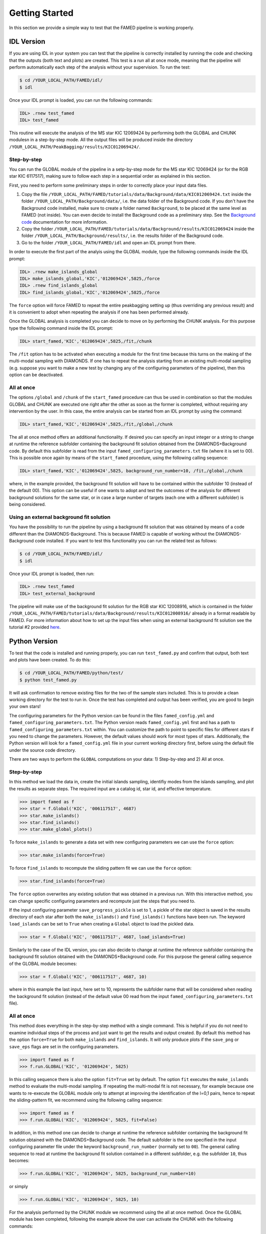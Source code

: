 Getting Started
===============

In this section we provide a simple way to test that the FAMED pipeline is working properly. 

IDL Version
^^^^^^^^^^^
If you are using IDL in your system you can test that the pipeline is correctly installed by running the code and checking that the outputs (both text and plots) are created. This test is a run all at once mode, meaning that the pipeline will perform automatically each step of the analysis without your supervision. To run the test:

.. code :: shell

    $ cd /YOUR_LOCAL_PATH/FAMED/idl/
    $ idl

Once your IDL prompt is loaded, you can run the following commands:

.. code :: idl

    IDL> .rnew test_famed
    IDL> test_famed

This routine will execute the analysis of the MS star KIC 12069424 by performing both the GLOBAL and CHUNK modulesn in a step-by-step mode. All the output files will be produced inside the directory ``/YOUR_LOCAL_PATH/PeakBagging/results/KIC012069424/``.

Step-by-step
------------
You can run the GLOBAL module of the pipeline in a setp-by-step mode for the MS star KIC 12069424 (or for the RGB star KIC 6117517), making sure to follow each step in a sequential order as explained in this section. 

First, you need to perform some preliminary steps in order to correctly place your input data files. 

1. Copy the file ``/YOUR_LOCAL_PATH/FAMED/tutorials/data/Background/data/KIC012069424.txt`` inside the folder ``/YOUR_LOCAL_PATH/Background/data/``, i.e. the data folder of the Background code. If you don't have the Background code installed, make sure to create a folder named ``Background``, to be placed at the same level as FAMED (not inside). You can even decide to install the Background code as a preliminary step. See the `Background code <https://github.com/EnricoCorsaro/Background>`_ documentation for more information.

2. Copy the folder ``/YOUR_LOCAL_PATH/FAMED/tutorials/data/Background/results/KIC012069424`` inside the folder ``/YOUR_LOCAL_PATH/Background/results/``, i.e. the results folder of the Background code.

3. Go to the folder ``/YOUR_LOCAL_PATH/FAMED/idl`` and open an IDL prompt from there.

In order to execute the first part of the analyis using the GLOBAL module, type the following commands inside the IDL prompt:

.. code :: idl

    IDL> .rnew make_islands_global
    IDL> make_islands_global,'KIC','012069424',5825,/force
    IDL> .rnew find_islands_global
    IDL> find_islands_global,'KIC','012069424',5825,/force

The ``force`` option will force FAMED to repeat the entire peakbagging setting up (thus overriding any previous result) and it is convenient to adopt when repeating the analysis if one has been performed already.

Once the GLOBAL analysis is completed you can decide to move on by performing the CHUNK analysis. For this purpose type the following command inside the IDL prompt:

.. code :: idl

    IDL> start_famed,'KIC','012069424',5825,/fit,/chunk

The ``/fit`` option has to be activated when executing a module for the first time because this turns on the making of the multi-modal sampling with DIAMONDS. If one has to repeat the analysis starting from an existing multi-modal sampling (e.g. suppose you want to make a new test by changing any of the configuring parameters of the pipeline), then this option can be deactivated. 

All at once
-----------
The options ``/global`` and ``/chunk`` of the ``start_famed`` procedure can thus be used in combination so that the modules GLOBAL and CHUNK are executed one right after the other as soon as the former is completed, without requiring any intervention by the user. In this case, the entire analysis can be started from an IDL prompt by using the command:

.. code :: idl

    IDL> start_famed,'KIC','012069424',5825,/fit,/global,/chunk

The all at once method offers an additional functionality. If desired you can specify an input integer or a string to change at runtime the reference subfolder containing the background fit solution obtained from the DIAMONDS+Background code. By default this subfolder is read from the input ``famed_configuring_parameters.txt`` file (where it is set to 00). This is possible once again by means of the ``start_famed`` procedure, using the following calling sequence:

.. code :: idl

    IDL> start_famed,'KIC','012069424',5825, background_run_number=10, /fit,/global,/chunk

where, in the example provided, the background fit solution will have to be contained within the subfolder 10 (instead of the default 00). This option can be useful if one wants to adopt and test the outcomes of the analysis for different background solutions for the same star, or in case a large number of targets (each one with a different subfolder) is being considered.

Using an external background fit solution
-----------------------------------------
You have the possibility to run the pipeline by using a background fit solution that was obtained by means of a code different than the DIAMONDS-Background. This is because FAMED is capable of working without the DIAMONDS-Background code installed. If you want to test this functionality you can run the related test as follows:

.. code :: shell

    $ cd /YOUR_LOCAL_PATH/FAMED/idl/
    $ idl

Once your IDL prompt is loaded, then run:

.. code :: idl

    IDL> .rnew test_famed
    IDL> test_external_background

The pipeline will make use of the background fit solution for the RGB star KIC 12008916, which is contained in the folder ``/YOUR_LOCAL_PATH/FAMED/tutorials/data/Background/results/KIC012008916/`` already in a format readable by FAMED. For more information about how to set up the input files when using an external background fit solution see the tutorial #2 provided `here <https://github.com/EnricoCorsaro/FAMED/tree/master/tutorials>`_.


Python Version
^^^^^^^^^^^^^^
To test that the code is installed and running properly, you can run ``test_famed.py`` and confirm that output, both text and plots have been created. To do this:

.. code :: shell

    $ cd /YOUR_LOCAL_PATH/FAMED/python/test/
    $ python test_famed.py

It will ask confirmation to remove existing files for the two of the sample stars included. This is to provide a clean working directory for the test to run in. Once the test has completed and output has been verified, you are good to begin your own stars!

The configuring parameters for the Python version can be found in the files ``famed_config.yml`` and ``famed_configuring_parameters.txt``. The Python version reads ``famed_config.yml`` first and has a path to ``famed_configuring_parameters.txt`` within. You can customize the path to point to specific files for different stars if you need to change the parameters. However, the default values should work for most types of stars. Additionally, the Python version will look for a ``famed_config.yml`` file in your current working directory first, before using the default file under the source code directory.

There are two ways to perform the ``GLOBAL`` computations on your data: 1) Step-by-step and 2) All at once. 

Step-by-step
------------
In this method we load the data in, create the initial islands sampling, identifiy modes from the islands sampling, and plot the results as separate steps.  The required input are a catalog id, star id, and effective temperature. 

.. code :: python

     >>> import famed as f
     >>> star = f.Global('KIC', '006117517', 4687)
     >>> star.make_islands()
     >>> star.find_islands()
     >>> star.make_global_plots()


To force ``make_islands`` to generate a data set with new configuring parameters we can use the ``force`` option:
 
.. code :: python

     >>> star.make_islands(force=True)

To force ``find_islands`` to recompute the sliding pattern fit we can use the ``force`` option:
 
.. code :: python

     >>> star.find_islands(force=True)

The ``force`` option overwrites any existing solution that was obtained in a previous run. With this interactive method, you can change specific configuring parameters and recompute just the steps that you need to.

If the input configuring parameter ``save_progress_pickle`` is set to 1, a pickle of the star object is saved in the results directory of each star after both the ``make_islands()`` and ``find_islands()`` functions have been run. The keyword ``load_islands`` can be set to ``True`` when creating a ``Global`` object to load the pickled data. 

.. code :: python

     >>> star = f.Global('KIC', '006117517', 4687, load_islands=True)

Similarly to the case of the IDL version, you can also decide to change at runtime the reference subfolder containing the background fit solution obtained with the DIAMONDS+Background code. For this purpose the general calling sequence of the GLOBAL module becomes:

.. code :: python

     >>> star = f.Global('KIC', '006117517', 4687, 10)

where in this example the last input, here set to 10, represents the subfolder name that will be considered when reading the background fit solution (instead of the default value 00 read from the input ``famed_configuring_parameters.txt`` file).

All at once
-----------
This method does everything in the step-by-step method with a single command. This is helpful if you do not need to examine individual steps of the process and just want to get the results and output created. By default this method has the option ``force=True`` for both ``make_islands`` and ``find_islands``. It will only produce plots if the ``save_png`` or ``save_eps`` flags are set in the configuring parameters.

.. code :: python

     >>> import famed as f
     >>> f.run.GLOBAL('KIC', '012069424', 5825)

In this calling sequence there is also the option ``fit=True`` set by default. The option ``fit`` executes the ``make_islands`` method to evaluate the multi-modal sampling. If repeating the multi-modal fit is not necessary, for example because one wants to re-execute the GLOBAL module only to attempt at improving the identification of the l=0,1 pairs, hence to repeat the sliding-pattern fit, we recommend using the following calling sequence:

.. code :: python

     >>> import famed as f
     >>> f.run.GLOBAL('KIC', '012069424', 5825, fit=False)

In addition, in this method one can decide to change at runtime the reference subfolder containing the background fit solution obtained with the DIAMONDS+Background code. The default subfolder is the one specified in the input configuring parameter file under the keyword ``background_run_number`` (normally set to ``00``). The general calling sequence to read at runtime the background fit solution contained in a different subfolder, e.g. the subfolder ``10``, thus becomes:

.. code :: python

     >>> f.run.GLOBAL('KIC', '012069424', 5825, background_run_number=10)

or simply

.. code :: python

     >>> f.run.GLOBAL('KIC', '012069424', 5825, 10)

For the analysis performed by the CHUNK module we recommend using the all at once method. Once the GLOBAL module has been completed, following the example above the user can activate the CHUNK with the following commands:

.. code ::

    >>> f.run.CHUNK('KIC', '012069424')

where we note that the input temperature is no longer required because this is obtained directly from the solution of the GLOBAL module. Similarly to the case of GLOBAL, the calling sequence for CHUNK also allows two optional flags, both activated by default, ``fit=True``, ``force=True``. The two options have an analogous meaning to that of GLOBAL. If repeating the multi-modal fit is not necessary, for example because one wants to re-execute the CHUNK module just for a better identification of the individual modes and/or to repeat the peak detection tests, then the following calling sequence should be used:

.. code ::

    >>> f.run.CHUNK('KIC', '012069424', fit=False)

There is also the possibility to recompute the analysis of an individual chunk instead of all the chunks together, for example because we only want to intervene in a specific region of the dataset. In this case, if for example one wants to re-analyze chunk #5, one can use the following calling sequence:

.. code ::

    >>> f.run.CHUNK('KIC', '012069424', chunk_id=5)

where ``chunk_id`` would be otherwise set to -1 by default, with -1 meaning that all the identified chunks should be processed. The number of the chunk to adopt matches the numbering provided by the GLOBAL module.
Similarly to GLOBA, if a background fit solution has to be specified at runtime, the user can force its reading also in the CHUNK by means of the following calling sequence:

.. code ::

    >>> f.run.CHUNK('KIC', '012069424', background_run_number=10)  

Note that these are positional arguments, so in this case the argument name ``background_run_number`` has to be specified entirely when providing it as an explicit input, otherwise the code may confuse it with the other input ``chunk_id`` if the latter one is not specified instead. In summary, if one wants to re-execute the CHUNK analysis for the chunk number 5 by using the background fit solution contained in the sub-folder ``10`` but without repeating the multi-modal fit, then the user should adopt the following calling sequence:

.. code ::

    >>> f.run.CHUNK('KIC', '012069424', chunk_id=5, background_run_number=10, fit=False)  

Using an external background fit solution
-----------------------------------------
An additional routine is provided in order to let you test the analysis of the RGB star KIC 12008916 by means of a background fit solution obtained by a code different than the DIAMONDS-Background. You can run this test in an interactive way following the steps below:

.. code :: shell

    $ cd /YOUR_LOCAL_PATH/FAMED/python/test/

then open a Python prompt and from there:

.. code :: python

     >>> from test_famed import *
     >>> test_external_background()

The test is also automatically executed when running the test_famed.py script directly through Python with

.. code :: shell

    $ python test_famed.py

The input files contained in the folder ``/YOUR_LOCAL_PATH/FAMED/tutorials/data/Background/KIC012008916/`` provide an example of the format needed to execute an analysis with FAMED that is using an external background fit solution. For more information about how to set up the input files when using an external background fit solution see the tutorial #2 provided `here <https://github.com/EnricoCorsaro/FAMED/tree/master/tutorials>`_.